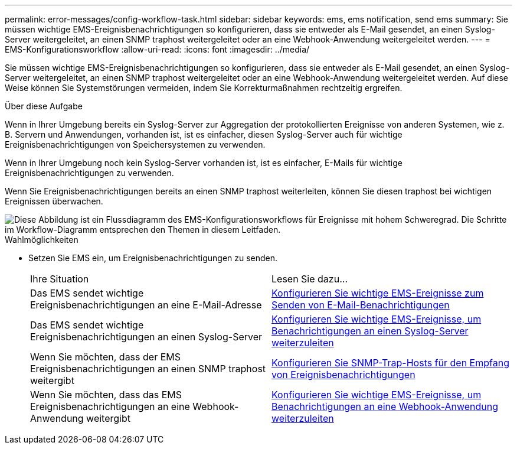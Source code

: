 ---
permalink: error-messages/config-workflow-task.html 
sidebar: sidebar 
keywords: ems, ems notification, send ems 
summary: Sie müssen wichtige EMS-Ereignisbenachrichtigungen so konfigurieren, dass sie entweder als E-Mail gesendet, an einen Syslog-Server weitergeleitet, an einen SNMP traphost weitergeleitet oder an eine Webhook-Anwendung weitergeleitet werden. 
---
= EMS-Konfigurationsworkflow
:allow-uri-read: 
:icons: font
:imagesdir: ../media/


[role="lead"]
Sie müssen wichtige EMS-Ereignisbenachrichtigungen so konfigurieren, dass sie entweder als E-Mail gesendet, an einen Syslog-Server weitergeleitet, an einen SNMP traphost weitergeleitet oder an eine Webhook-Anwendung weitergeleitet werden. Auf diese Weise können Sie Systemstörungen vermeiden, indem Sie Korrekturmaßnahmen rechtzeitig ergreifen.

.Über diese Aufgabe
Wenn in Ihrer Umgebung bereits ein Syslog-Server zur Aggregation der protokollierten Ereignisse von anderen Systemen, wie z. B. Servern und Anwendungen, vorhanden ist, ist es einfacher, diesen Syslog-Server auch für wichtige Ereignisbenachrichtigungen von Speichersystemen zu verwenden.

Wenn in Ihrer Umgebung noch kein Syslog-Server vorhanden ist, ist es einfacher, E-Mails für wichtige Ereignisbenachrichtigungen zu verwenden.

Wenn Sie Ereignisbenachrichtigungen bereits an einen SNMP traphost weiterleiten, können Sie diesen traphost bei wichtigen Ereignissen überwachen.

image::../media/ems-config-workflow.png[Diese Abbildung ist ein Flussdiagramm des EMS-Konfigurationsworkflows für Ereignisse mit hohem Schweregrad. Die Schritte im Workflow-Diagramm entsprechen den Themen in diesem Leitfaden.]

.Wahlmöglichkeiten
* Setzen Sie EMS ein, um Ereignisbenachrichtigungen zu senden.
+
|===


| Ihre Situation | Lesen Sie dazu... 


 a| 
Das EMS sendet wichtige Ereignisbenachrichtigungen an eine E-Mail-Adresse
 a| 
xref:configure-ems-events-send-email-task.adoc[Konfigurieren Sie wichtige EMS-Ereignisse zum Senden von E-Mail-Benachrichtigungen]



 a| 
Das EMS sendet wichtige Ereignisbenachrichtigungen an einen Syslog-Server
 a| 
xref:configure-ems-events-notifications-syslog-task.adoc[Konfigurieren Sie wichtige EMS-Ereignisse, um Benachrichtigungen an einen Syslog-Server weiterzuleiten]



 a| 
Wenn Sie möchten, dass der EMS Ereignisbenachrichtigungen an einen SNMP traphost weitergibt
 a| 
xref:configure-snmp-traphosts-event-notifications-task.adoc[Konfigurieren Sie SNMP-Trap-Hosts für den Empfang von Ereignisbenachrichtigungen]



 a| 
Wenn Sie möchten, dass das EMS Ereignisbenachrichtigungen an eine Webhook-Anwendung weitergibt
 a| 
xref:configure-webhooks-event-notifications-task.adoc[Konfigurieren Sie wichtige EMS-Ereignisse, um Benachrichtigungen an eine Webhook-Anwendung weiterzuleiten]

|===

